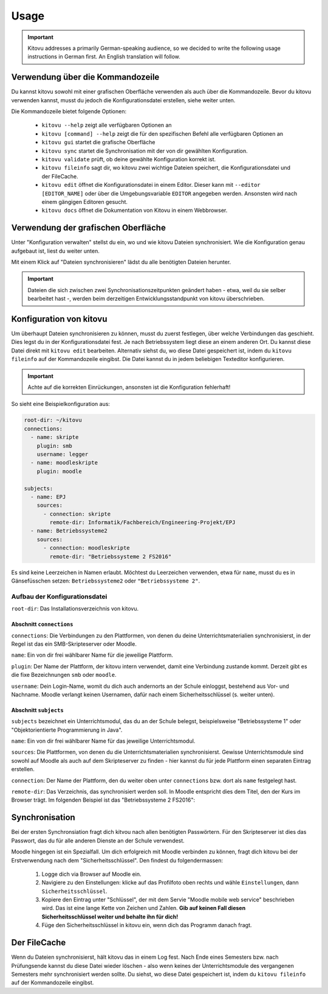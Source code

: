 =====
Usage
=====

.. important::

    Kitovu addresses a primarily German-speaking audience, so we decided to write the following usage instructions in German first. An English translation will follow.


Verwendung über die Kommandozeile
---------------------------------

Du kannst kitovu sowohl mit einer grafischen Oberfläche verwenden als auch über die Kommandozeile. Bevor du kitovu verwenden kannst, musst du jedoch die Konfigurationsdatei erstellen, siehe weiter unten.

Die Kommandozeile bietet folgende Optionen:
    
    * ``kitovu --help`` zeigt alle verfügbaren Optionen an
    * ``kitovu [command] --help`` zeigt die für den spezifischen Befehl alle verfügbaren Optionen an
    * ``kitovu gui`` startet die grafische Oberfläche
    * ``kitovu sync`` startet die Synchronisation mit der von dir gewählten Konfiguration.
    * ``kitovu validate`` prüft, ob deine gewählte Konfiguration korrekt ist.
    * ``kitovu fileinfo`` sagt dir, wo kitovu zwei wichtige Dateien speichert, die Konfigurationsdatei und der FileCache.
    * ``kitovu edit`` öffnet die Konfigurationsdatei in einem Editor. Dieser kann mit ``--editor [EDITOR_NAME]`` oder über die Umgebungsvariable ``EDITOR`` angegeben werden. Ansonsten wird nach einem gängigen Editoren gesucht.
    * ``kitovu docs`` öffnet die Dokumentation von Kitovu in einem Webbrowser.

Verwendung der grafischen Oberfläche
------------------------------------

Unter "Konfiguration verwalten" stellst du ein, wo und wie kitovu Dateien synchronisiert. Wie die Konfiguration genau aufgebaut ist, liest du weiter unten.

Mit einem Klick auf "Dateien synchronisieren" lädst du alle benötigten Dateien herunter.

.. important::

    Dateien die sich zwischen zwei Synchronisationszeitpunkten geändert haben - etwa, weil du sie selber bearbeitet hast -, werden beim derzeitigen Entwicklungsstandpunkt von kitovu überschrieben.

Konfiguration von kitovu
------------------------

Um überhaupt Dateien synchronisieren zu können, musst du zuerst festlegen, über welche Verbindungen das geschieht. Dies legst du in der Konfigurationsdatei fest. Je nach Betriebssystem liegt diese an einem anderen Ort. Du kannst diese Datei direkt mit ``kitovu edit`` bearbeiten. Alternativ siehst du, wo diese Datei gespeichert ist, indem du ``kitovu fileinfo`` auf der Kommandozeile eingibst. Die Datei kannst du in jedem beliebigen Texteditor konfigurieren.

.. important::
    
    Achte auf die korrekten Einrückungen, ansonsten ist die Konfiguration fehlerhaft!

So sieht eine Beispielkonfiguration aus:

.. code-block:: json

    root-dir: ~/kitovu
    connections:
      - name: skripte
        plugin: smb
        username: legger
      - name: moodleskripte
        plugin: moodle

    subjects:
      - name: EPJ
        sources:
          - connection: skripte
            remote-dir: Informatik/Fachbereich/Engineering-Projekt/EPJ
      - name: Betriebssysteme2
        sources:
          - connection: moodleskripte
            remote-dir: "Betriebssysteme 2 FS2016"

Es sind keine Leerzeichen in Namen erlaubt. Möchtest du Leerzeichen verwenden, etwa für ``name``, musst du es in Gänsefüsschen setzen: ``Betriebssysteme2`` oder ``"Betriebssysteme 2"``.

Aufbau der Konfigurationsdatei
##############################

``root-dir``: Das Installationsverzeichnis von kitovu.

Abschnitt ``connections``
*************************

``connections``: Die Verbindungen zu den Plattformen, von denen du deine Unterrichtsmaterialien synchronisierst, in der Regel ist das ein SMB-Skripteserver oder Moodle.

``name``: Ein von dir frei wählbarer Name für die jeweilige Plattform.

``plugin``: Der Name der Plattform, der kitovu intern verwendet, damit eine Verbindung zustande kommt. Derzeit gibt es die fixe Bezeichnungen ``smb`` oder ``moodle``.

``username``: Dein Login-Name, womit du dich auch andernorts an der Schule einloggst, bestehend aus Vor- und Nachname. Moodle verlangt keinen Usernamen, dafür nach einem Sicherheitsschlüssel (s. weiter unten).

Abschnitt ``subjects``
**********************

``subjects`` bezeichnet ein Unterrichtsmodul, das du an der Schule belegst, beispielsweise "Betriebssysteme 1" oder "Objektorientierte Programmierung in Java".

``name``: Ein von dir frei wählbarer Name für das jeweilige Unterrichtsmodul.

``sources``: Die Plattformen, von denen du die Unterrichtsmaterialien synchronisierst. Gewisse Unterrichtsmodule sind sowohl auf Moodle als auch auf dem Skripteserver zu finden - hier kannst du für jede Plattform einen separaten Eintrag erstellen.

``connection``: Der Name der Plattform, den du weiter oben unter ``connections`` bzw. dort als ``name`` festgelegt hast.

``remote-dir``: Das Verzeichnis, das synchronisiert werden soll. In Moodle entspricht dies dem Titel, den der Kurs im Browser trägt. Im folgenden Beispiel ist das "Betriebssysteme 2 FS2016":

.. image:: images/moodle_names.png

Synchronisation
---------------

Bei der ersten Synchronsiation fragt dich kitvou nach allen benötigten Passwörtern. Für den Skripteserver ist dies das Passwort, das du für alle anderen Dienste an der Schule verwendest.

Moodle hingegen ist ein Spezialfall. Um dich erfolgreich mit Moodle verbinden zu können, fragt dich kitovu bei der Erstverwendung nach dem "Sicherheitsschlüssel". Den findest du folgendermassen:

    #. Logge dich via Browser auf Moodle ein.
    #. Navigiere zu den Einstellungen: klicke auf das Profilfoto oben rechts und wähle ``Einstellungen``, dann ``Sicherheitsschlüssel``.
    #. Kopiere den Eintrag unter "Schlüssel", der mit dem Servie "Moodle mobile web service" beschrieben wird. Das ist eine lange Kette von Zeichen und Zahlen. **Gib auf keinen Fall diesen Sicherheitsschlüssel weiter und behalte ihn für dich!**
    #. Füge den Sicherheitsschlüssel in kitovu ein, wenn dich das Programm danach fragt.

Der FileCache
-------------

Wenn du Dateien synchronisierst, hält kitovu das in einem Log fest. Nach Ende eines Semesters bzw. nach Prüfungsende kannst du diese Datei wieder löschen - also wenn keines der Unterrichtsmodule des vergangenen Semesters mehr synchronisiert werden sollte. Du siehst, wo diese Datei gespeichert ist, indem du ``kitovu fileinfo`` auf der Kommandozeile eingibst.
